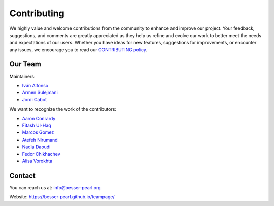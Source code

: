 Contributing
============

We highly value and welcome contributions from the community to enhance and improve our project. Your feedback, 
suggestions, and comments are greatly appreciated as they help us refine and evolve our work to better meet the 
needs and expectations of our users. Whether you have ideas for new features, suggestions for improvements, or 
encounter any issues, we encourage you to read our `CONTRIBUTING policy <https://github.com/BESSER-PEARL/BESSER/blob/master/CONTRIBUTING.md>`_.

Our Team
--------
Maintainers:

* `Iván Alfonso <https://github.com/ivan-alfonso>`_
* `Armen Sulejmani <https://github.com/ArmenSl>`_
* `Jordi Cabot <https://github.com/jcabot>`_

We want to recognize the work of the contributors:

* `Aaron Conrardy <https://github.com/Aran30>`_
* `Fitash Ul-Haq <https://github.com/FitashUlHaq>`_
* `Marcos Gomez <https://github.com/mgv99>`_
* `Atefeh Nirumand <https://github.com/AtefehNirumandJazi>`_
* `Nadia Daoudi <https://github.com/DaoudiNadia>`_
* `Fedor Chikhachev <https://github.com/FChikh>`_
* `Alisa Vorokhta <https://github.com/Vorokhalice>`_

Contact
-------

You can reach us at: info@besser-pearl.org

Website: https://besser-pearl.github.io/teampage/